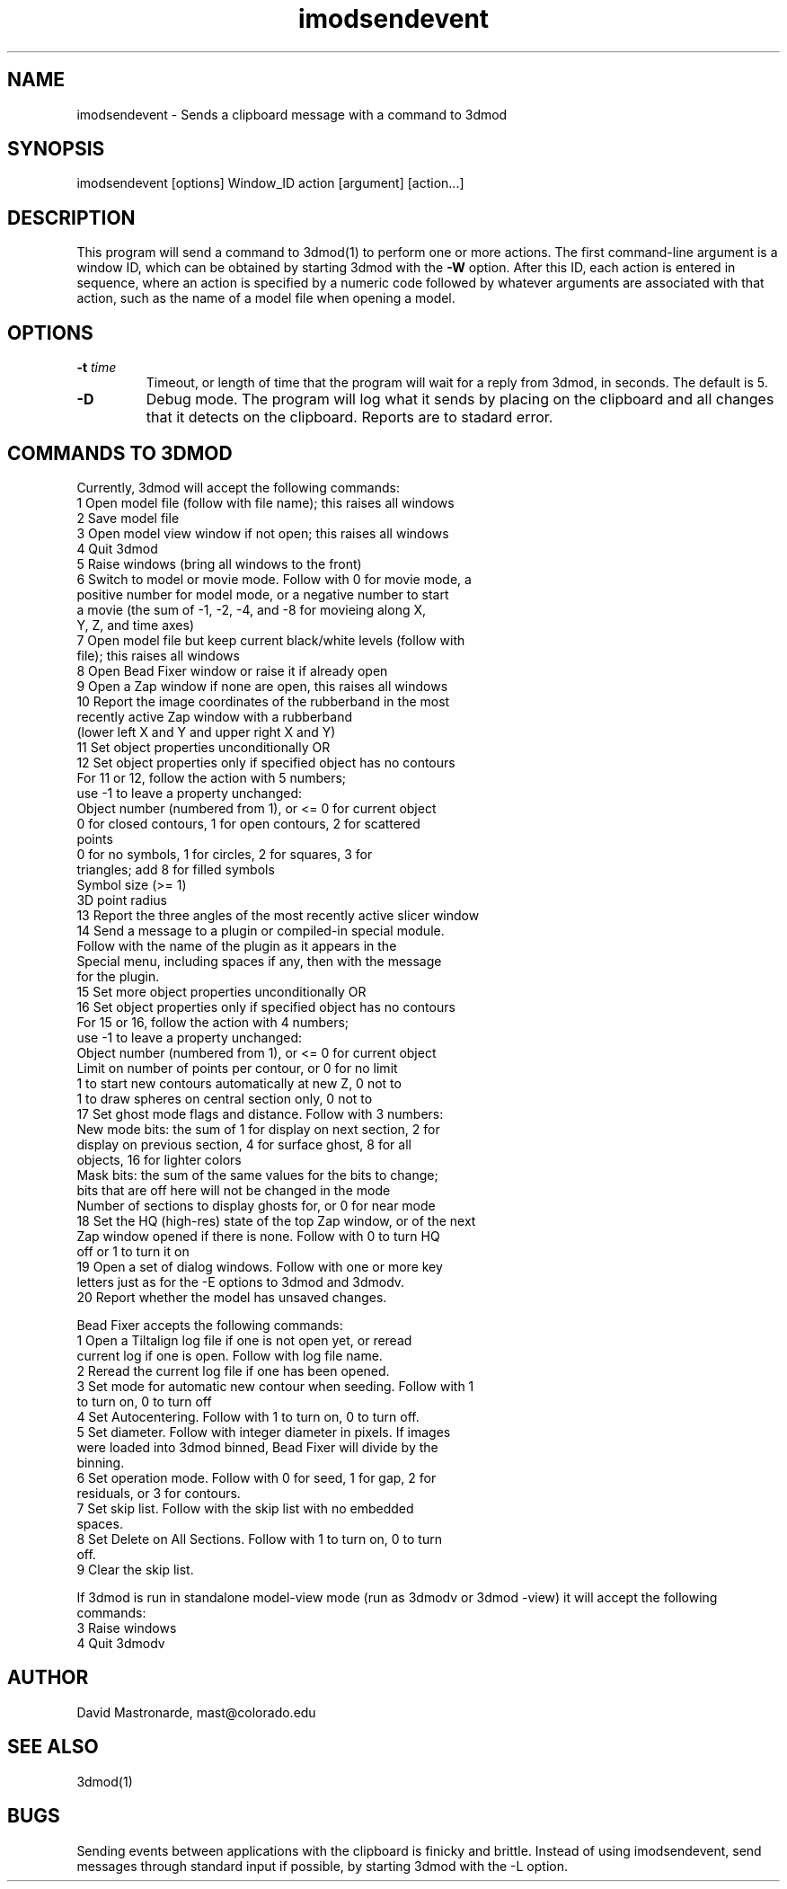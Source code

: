 .na
.nh
.TH imodsendevent 1 2.7.2 BL3DEMC
.SH NAME
imodsendevent \- Sends a clipboard message with a command to 3dmod
.SH SYNOPSIS
imodsendevent  [options]  Window_ID  action  [argument]  [action...]
.SH DESCRIPTION
This program will send a command to 3dmod(1) to perform one or more actions.
The first command-line
argument is a window ID, which can be obtained by starting
3dmod with the 
.B -W
option.  After this ID, each action is entered in sequence, where an action is
specified by a numeric code followed by whatever arguments are associated
with that action, such as the name of a model file when opening a 
model.
.SH OPTIONS
.TP
.B -t \fItime\fR
Timeout, or length of time that the program will wait for a reply from 3dmod,
in seconds.  The default is 5.
.TP
.B -D
Debug mode.  The program will log what it sends by placing on the clipboard
and all changes that it detects on the clipboard.  Reports are to
stadard error.
.SH COMMANDS TO 3DMOD
Currently, 3dmod will accept the following commands:
   1  Open model file (follow with file name); this raises all windows
   2  Save model file
   3  Open model view window if not open; this raises all windows
   4  Quit 3dmod
   5  Raise windows (bring all windows to the front)
   6  Switch to model or movie mode.  Follow with 0 for movie mode, a 
         positive number for model mode, or a negative number to start
         a movie (the sum of -1, -2, -4, and -8 for movieing along X, 
         Y, Z, and time axes)
   7  Open model file but keep current black/white levels (follow with
         file); this raises all windows
   8  Open Bead Fixer window or raise it if already open
   9  Open a Zap window if none are open, this raises all windows
  10  Report the image coordinates of the rubberband in the most 
         recently active Zap window with a rubberband
         (lower left X and Y and upper right X and Y)
  11  Set object properties unconditionally  OR
  12  Set object properties only if specified object has no contours
        For 11 or 12, follow the action with 5 numbers;
             use -1 to leave a property unchanged:
          Object number (numbered from 1), or <= 0 for current object
          0 for closed contours, 1 for open contours, 2 for scattered 
              points
          0 for no symbols, 1 for circles, 2 for squares, 3 for 
              triangles; add 8 for filled symbols
          Symbol size (>= 1)
          3D point radius
  13  Report the three angles of the most recently active slicer window
  14  Send a message to a plugin or compiled-in special module.  
        Follow with the name of the plugin as it appears in the 
        Special menu, including spaces if any, then with the message 
        for the plugin.
  15  Set more object properties unconditionally  OR
  16  Set object properties only if specified object has no contours
        For 15 or 16, follow the action with 4 numbers;
             use -1 to leave a property unchanged:
          Object number (numbered from 1), or <= 0 for current object
          Limit on number of points per contour, or 0 for no limit
          1 to start new contours automatically at new Z, 0 not to
          1 to draw spheres on central section only, 0 not to
  17  Set ghost mode flags and distance.  Follow with 3 numbers:
        New mode bits: the sum of 1 for display on next section, 2 for
          display on previous section, 4 for surface ghost, 8 for all
          objects, 16 for lighter colors
        Mask bits: the sum of the same values for the bits to change;
          bits that are off here will not be changed in the mode
        Number of sections to display ghosts for, or 0 for near mode
  18  Set the HQ (high-res) state of the top Zap window, or of the next
        Zap window opened if there is none.  Follow with 0 to turn HQ
        off or 1 to turn it on
  19  Open a set of dialog windows.  Follow with one or more key
        letters just as for the -E options to 3dmod and 3dmodv.
  20  Report whether the model has unsaved changes.

Bead Fixer accepts the following commands:
   1  Open a Tiltalign log file if one is not open yet, or reread 
        current log if one is open.  Follow with log file name.
   2  Reread the current log file if one has been opened.
   3  Set mode for automatic new contour when seeding.  Follow with 1
        to turn on, 0 to turn off
   4  Set Autocentering.  Follow with 1 to turn on, 0 to turn off.
   5  Set diameter.  Follow with integer diameter in pixels.  If images
        were loaded into 3dmod binned, Bead Fixer will divide by the
        binning.
   6  Set operation mode.  Follow with 0 for seed, 1 for gap, 2 for 
        residuals, or 3 for contours.
   7  Set skip list.  Follow with the skip list with no embedded
        spaces.
   8  Set Delete on All Sections.  Follow with 1 to turn on, 0 to turn 
        off.
   9  Clear the skip list.
.P
If 3dmod is run in standalone model-view mode (run as 3dmodv or 3dmod -view)
it will accept the following commands:
   3  Raise windows
   4  Quit 3dmodv
           
.SH AUTHOR
David Mastronarde,  mast@colorado.edu
.SH SEE ALSO
3dmod(1)
.SH BUGS
Sending events between applications with the clipboard is finicky and brittle.
Instead of using imodsendevent, send messages through standard input if 
possible, by starting 3dmod with the -L option.
